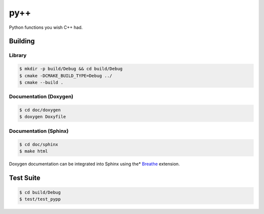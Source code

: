 ####
py++
####

.. |travis.png| image:: https://travis-ci.org/mdklatt/pypp.png?branch=master
   :alt: Travis CI build status
   :target: `travis`_
.. _travis: https://travis-ci.org/mdklatt/pypp
.. _py++: http://github.com/mdklatt/pypp


|travis.png|

Python functions you wish C++ had.


========
Building
========

Library
=======
.. code-block:: console

    $ mkdir -p build/Debug && cd build/Debug
    $ cmake -DCMAKE_BUILD_TYPE=Debug ../
    $ cmake --build .
    

Documentation (Doxygen)
=======================
.. code-block:: console

    $ cd doc/doxygen
    $ doxygen Doxyfile
 
    
Documentation (Sphinx)
======================
.. _Breathe: https://breathe.readthedocs.io/en/latest/

.. code-block:: console

    $ cd doc/sphinx
    $ make html
    
Doxygen documentation can be integrated into Sphinx using the* `Breathe`_
extension.


==========
Test Suite
==========
.. code-block:: console

    $ cd build/Debug
    $ test/test_pypp
